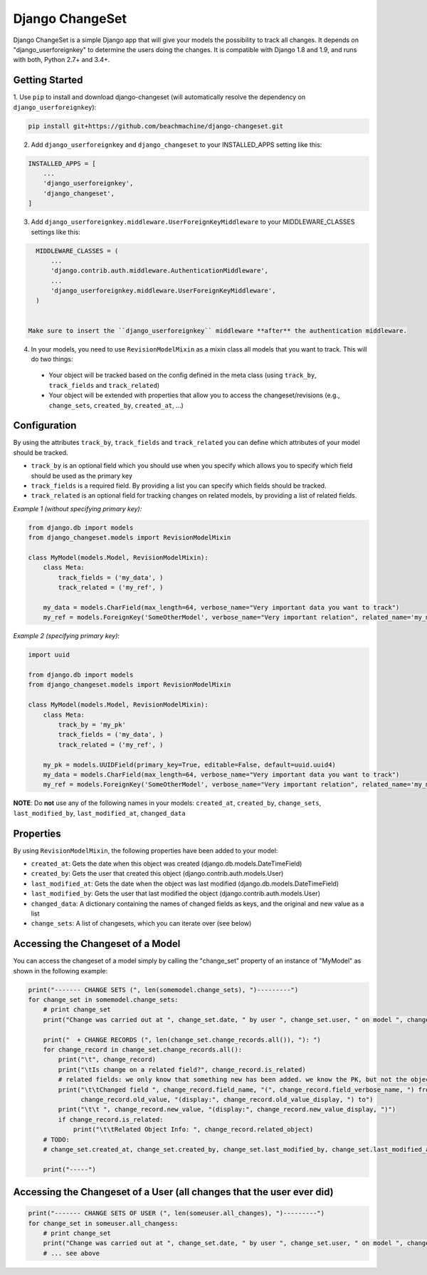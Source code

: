================
Django ChangeSet
================

Django ChangeSet is a simple Django app that will give your models the possibility to track all changes. It depends on
"django_userforeignkey" to determine the users doing the changes. It is compatible with Django 1.8 and 1.9, and runs
with both, Python 2.7+ and 3.4+.

Getting Started
---------------

1. Use ``pip`` to install and download django-changeset (will automatically resolve the dependency on
``django_userforeignkey``):

.. code-block:: bash

    pip install git+https://github.com/beachmachine/django-changeset.git


2. Add ``django_userforeignkey`` and ``django_changeset`` to your INSTALLED_APPS setting like this:

.. code-block:: python

    INSTALLED_APPS = [
        ...
        'django_userforeignkey',
        'django_changeset',
    ]


3. Add ``django_userforeignkey.middleware.UserForeignKeyMiddleware`` to your MIDDLEWARE_CLASSES settings like this:

.. code-block:: python

    MIDDLEWARE_CLASSES = (
        ...
        'django.contrib.auth.middleware.AuthenticationMiddleware',
        ...
        'django_userforeignkey.middleware.UserForeignKeyMiddleware',
    )


  Make sure to insert the ``django_userforeignkey`` middleware **after** the authentication middleware.


4. In your models, you need to use ``RevisionModelMixin`` as a mixin class all models that you want to track. This will do two things:

  - Your object will be tracked based on the config defined in the meta class (using ``track_by``, ``track_fields`` and ``track_related``)
  - Your object will be extended with properties that allow you to access the changeset/revisions (e.g., ``change_sets``, ``created_by``, ``created_at``, ...)


Configuration
-------------
By using the attributes ``track_by``, ``track_fields`` and ``track_related`` you can define which attributes of your
model should be tracked.

* ``track_by`` is an optional field which you should use when you specify which allows you to specify which field
  should be used as the primary key
* ``track_fields`` is a required field. By providing a list you can specify which fields should be tracked.
* ``track_related`` is an optional field for tracking changes on related models, by providing a list of related fields.

*Example 1 (without specifying primary key):*

.. code-block:: python

    from django.db import models
    from django_changeset.models import RevisionModelMixin

    class MyModel(models.Model, RevisionModelMixin):
        class Meta:
            track_fields = ('my_data', )
            track_related = ('my_ref', )

        my_data = models.CharField(max_length=64, verbose_name="Very important data you want to track")
        my_ref = models.ForeignKey('SomeOtherModel', verbose_name="Very important relation", related_name='my_models')


*Example 2 (specifying primary key):*

.. code-block:: python

    import uuid

    from django.db import models
    from django_changeset.models import RevisionModelMixin

    class MyModel(models.Model, RevisionModelMixin):
        class Meta:
            track_by = 'my_pk'
            track_fields = ('my_data', )
            track_related = ('my_ref', )

        my_pk = models.UUIDField(primary_key=True, editable=False, default=uuid.uuid4)
        my_data = models.CharField(max_length=64, verbose_name="Very important data you want to track")
        my_ref = models.ForeignKey('SomeOtherModel', verbose_name="Very important relation", related_name='my_models')



**NOTE**: Do **not** use any of the following names in your models: ``created_at``, ``created_by``, ``change_sets``,
``last_modified_by``, ``last_modified_at``, ``changed_data``


Properties
----------

By using ``RevisionModelMixin``, the following properties have been added to your model:

* ``created_at``: Gets the date when this object was created (django.db.models.DateTimeField)
* ``created_by``: Gets the user that created this object (django.contrib.auth.models.User)
* ``last_modified_at``: Gets the date when the object was last modified (django.db.models.DateTimeField)
* ``last_modified_by``: Gets the user that last modified the object (django.contrib.auth.models.User)
* ``changed_data``: A dictionary containing the names of changed fields as keys, and the original and new value as a list
* ``change_sets``: A list of changesets, which you can iterate over (see below)


Accessing the Changeset of a Model
----------------------------------

You can access the changeset of a model simply by calling the "change_set" property of an instance of "MyModel" as shown in the
following example:

.. code-block:: python

    print("------- CHANGE SETS (", len(somemodel.change_sets), ")---------")
    for change_set in somemodel.change_sets:
        # print change_set
        print("Change was carried out at ", change_set.date, " by user ", change_set.user, " on model ", change_set.object_type)

        print("  + CHANGE RECORDS (", len(change_set.change_records.all()), "): ")
        for change_record in change_set.change_records.all():
            print("\t", change_record)
            print("\tIs change on a related field?", change_record.is_related)
            # related fields: we only know that something new has been added. we know the PK, but not the object itself
            print("\t\tChanged field ", change_record.field_name, "(", change_record.field_verbose_name, ") from ",
                  change_record.old_value, "(display:", change_record.old_value_display, ") to")
            print("\t\t ", change_record.new_value, "(display:", change_record.new_value_display, ")")
            if change_record.is_related:
                print("\t\tRelated Object Info: ", change_record.related_object)
        # TODO:
        # change_set.created_at, change_set.created_by, change_set.last_modified_by, change_set.last_modified_at

        print("-----")



Accessing the Changeset of a User (all changes that the user ever did)
----------------------------------------------------------------------

.. code-block:: python

    print("------- CHANGE SETS OF USER (", len(someuser.all_changes), ")---------")
    for change_set in someuser.all_changess:
        # print change_set
        print("Change was carried out at ", change_set.date, " by user ", change_set.user, " on model ", change_set.object_type)
        # ... see above

